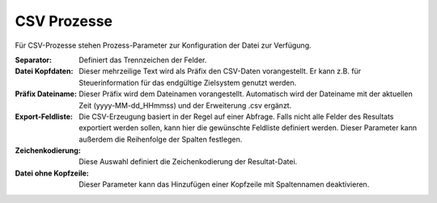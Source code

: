 ﻿CSV Prozesse
============

Für CSV-Prozesse stehen Prozess-Parameter zur Konfiguration der Datei zur Verfügung.

:Separator:

	Definiert das Trennzeichen der Felder.

:Datei Kopfdaten:

	Dieser mehrzeilige Text wird als Präfix den CSV-Daten vorangestellt.
	Er kann z.B. für Steuerinformation für das endgültige Zielsystem genutzt werden.

:Präfix Dateiname:

	Dieser Präfix wird dem Dateinamen vorangestellt.
	Automatisch wird der Dateiname mit der aktuellen Zeit (yyyy-MM-dd_HHmmss) und der Erweiterung .csv ergänzt.

:Export-Feldliste:

	Die CSV-Erzeugung basiert in der Regel auf einer Abfrage.
	Falls nicht alle Felder des Resultats exportiert werden sollen, kann hier die gewünschte Feldliste definiert werden.
	Dieser Parameter kann außerdem die Reihenfolge der Spalten festlegen.

:Zeichenkodierung:

	Diese Auswahl definiert die Zeichenkodierung der Resultat-Datei.

:Datei ohne Kopfzeile:

	Dieser Parameter kann das Hinzufügen einer Kopfzeile mit Spaltennamen deaktivieren.

